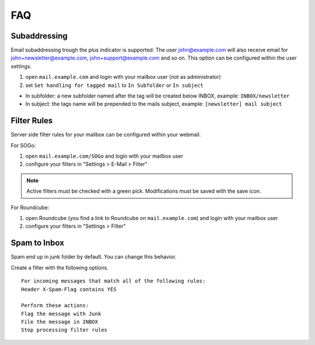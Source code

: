 FAQ
===

Subaddressing
-------------

Email subaddressing trough the plus indicator is supported: The user john@example.com will also receive email for john+newsletter@example.com, john+support@example.com and so on. This option can be configured within the user settings.

1. open ``mail.example.com`` and login with your mailbox user (not as administrator)
2. set ``Set handling for tagged mail`` to ``In Subfolder`` or ``In subject``

* In subfolder: a new subfolder named after the tag will be created below INBOX, example: ``INBOX/newsletter``
* In subject: the tags name will be prepended to the mails subject, example: ``[newsletter] mail subject``

Filter Rules
------------

Server side filter rules for your mailbox can be configured within your webmail.

For SOGo:

1. open ``mail.example.com/SOGo`` and login with your mailbox user
2. configure your filters in "Settings > E-Mail > Filter"

.. note:: Active filters must be checked with a green pick. Modifications must be saved with the save icon.

For Roundcube:

1. open Roundcube (you find a link to Roundcube on ``mail.example.com``) and login with your mailbox user
2. configure your filters in "Settings > Filter"

Spam to Inbox
-------------

Spam end up in junk folder by default. You can change this behavior.

Create a filter with the following options.

::

    For incoming messages that match all of the following rules:
    Header X-Spam-Flag contains YES

    Perform these actions:
    Flag the message with Junk
    File the message in INBOX
    Stop processing filter rules
